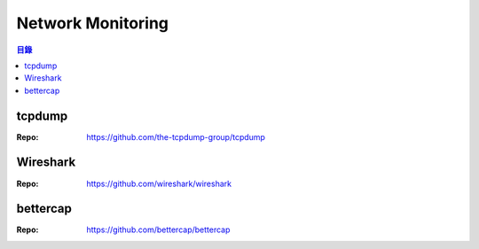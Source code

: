 ========================================
Network Monitoring
========================================


.. contents:: 目錄


tcpdump
========================================

:Repo: https://github.com/the-tcpdump-group/tcpdump



Wireshark
========================================

:Repo: https://github.com/wireshark/wireshark



bettercap
========================================

:Repo: https://github.com/bettercap/bettercap
